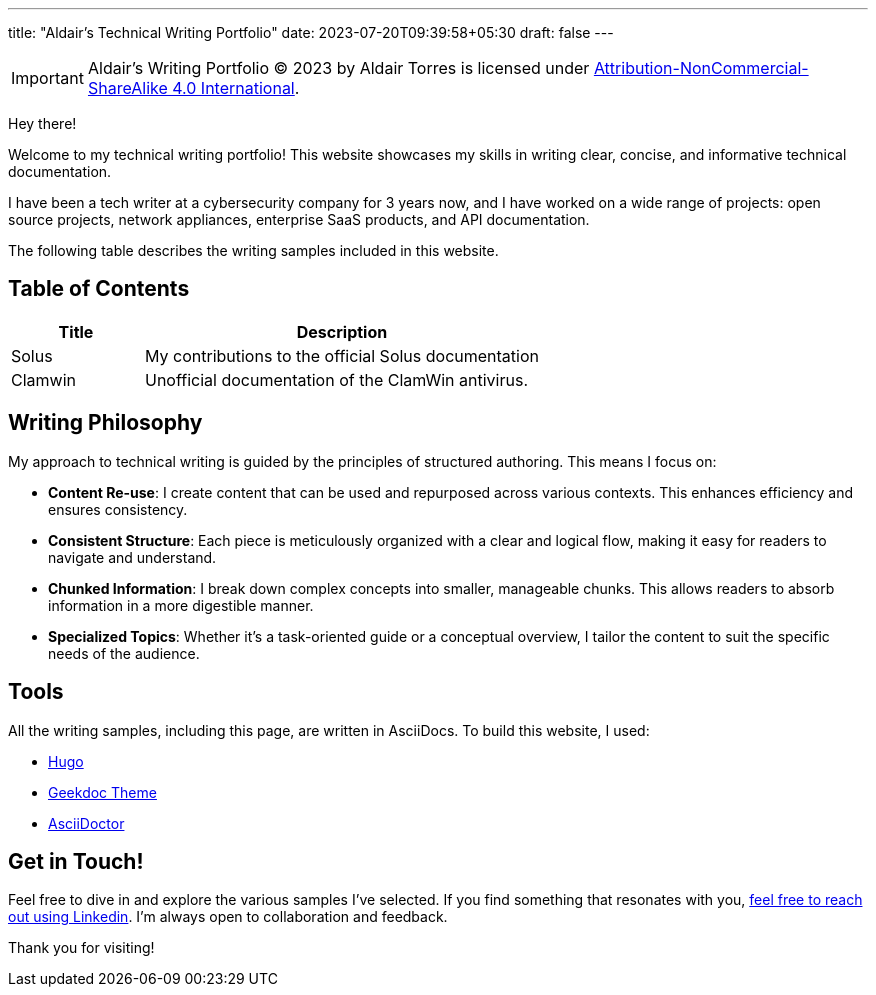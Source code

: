 ---
title: "Aldair's Technical Writing Portfolio"
date: 2023-07-20T09:39:58+05:30
draft: false
---

[IMPORTANT]
====
Aldair's Writing Portfolio © 2023 by Aldair Torres is licensed under https://creativecommons.org/licenses/by-nc-sa/4.0/[Attribution-NonCommercial-ShareAlike 4.0 International].
====

Hey there!

Welcome to my technical writing portfolio! This website showcases my skills in writing clear, concise, and informative technical documentation.

I have been a tech writer at a cybersecurity company for 3 years now, and I have worked on a wide range of projects: open source projects, network appliances, enterprise SaaS products, and API documentation.

The following table describes the writing samples included in this website.

== Table of Contents

[cols="1,3"]
|===
|Title |Description

|Solus
|My contributions to the official Solus documentation

|Clamwin
|Unofficial documentation of the ClamWin antivirus.
|===

== Writing Philosophy

My approach to technical writing is guided by the principles of structured authoring. This means I focus on:

- *Content Re-use*: I create content that can be used and repurposed across various contexts. This enhances efficiency and ensures consistency.

- *Consistent Structure*: Each piece is meticulously organized with a clear and logical flow, making it easy for readers to navigate and understand.

- *Chunked Information*: I break down complex concepts into smaller, manageable chunks. This allows readers to absorb information in a more digestible manner.

- *Specialized Topics*: Whether it's a task-oriented guide or a conceptual overview, I tailor the content to suit the specific needs of the audience.

== Tools
All the writing samples, including this page, are written in AsciiDocs. To build this website, I used:

* https://gohugo.io[Hugo]
* https://geekdocs.de[Geekdoc Theme]
* https://asciidoctor.org/[AsciiDoctor]

## Get in Touch!

Feel free to dive in and explore the various samples I've selected. If you find something that resonates with you, https://www.linkedin.com/in/aldair-torres-aguilar/[feel free to reach out using Linkedin]. I'm always open to collaboration and feedback.

Thank you for visiting!
